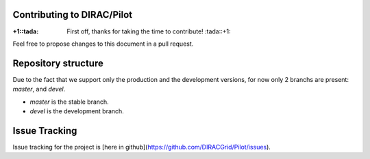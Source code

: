 Contributing to DIRAC/Pilot
===========================

:+1::tada: First off, thanks for taking the time to contribute! :tada::+1:

Feel free to propose changes to this document in a pull request.

Repository structure
====================

Due to the fact that we support only the production and the development versions,
for now only 2 branchs are present: *master*, and *devel*. 

* *master* is the stable branch.
* *devel* is the development branch.

Issue Tracking
==============

Issue tracking for the project is [here in github](https://github.com/DIRACGrid/Pilot/issues). 
